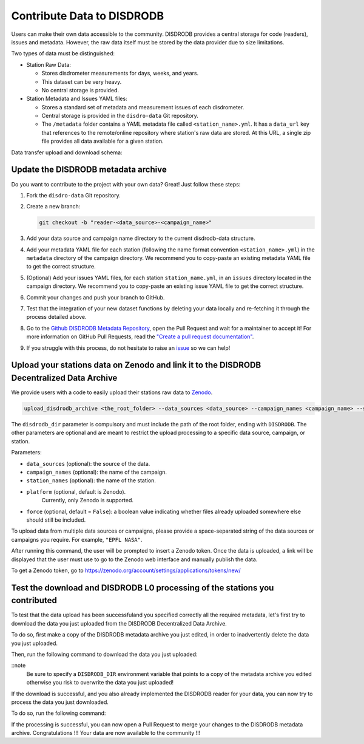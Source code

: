 ==============================
Contribute Data to DISDRODB
==============================

Users can make their own data accessible to the community. DISDRODB
provides a central storage for code (readers), issues and metadata.
However, the raw data itself must be stored by the data provider due to
size limitations.

Two types of data must be distinguished:

-  Station Raw Data:

   -  Stores disdrometer measurements for days, weeks, and years.
   -  This dataset can be very heavy.
   -  No central storage is provided.

-  Station Metadata and Issues YAML files:

   -  Stores a standard set of metadata and measurement issues of each disdrometer.
   -  Central storage is provided in the ``disdro-data`` Git repository.
   -  The ``/metadata`` folder contains a YAML metadata file called
      ``<station_name>.yml``. It has a ``data_url`` key that references to the remote/online repository where station's raw data are stored. At this URL, a single zip file provides all data available for a given station.


Data transfer upload and download schema:

.. image:: /static/transfer.png


Update the DISDRODB metadata archive
----------------------------------------

Do you want to contribute to the project with your own data? Great! Just
follow these steps:

1. Fork the ``disdro-data`` Git repository.

2. Create a new branch:

   .. code:: bash

      git checkout -b "reader-<data_source>-<campaign_name>"

3. Add your data source and campaign name directory to the current
   disdrodb-data structure.

4. Add your metadata YAML file for each station (following the name format convention ``<station_name>.yml``) in the ``metadata`` directory of the campaign directory. We recommend you to copy-paste an existing metadata YAML file to get the correct structure.

5. (Optional) Add your issues YAML files, for each station
   ``station_name.yml``, in an ``issues`` directory located in the campaign
   directory. We recommend you to copy-paste an existing issue YAML file
   to get the correct structure.

6. Commit your changes and push your branch to GitHub.

7. Test that the integration of your new dataset functions by deleting
   your data locally and re-fetching it through the process detailed above.

8. Go to the `Github DISDRODB Metadata Repository <https://github.com/ltelab/disdrodb-data>`__, open the Pull Request and wait for a maintainer to accept it!
   For more information on GitHub Pull Requests, read the
   `"Create a pull request documentation" <https://docs.github.com/en/pull-requests/collaborating-with-pull-requests/proposing-changes-to-your-work-with-pull-requests/creating-a-pull-request>`__.

9.  If you struggle with this process, do not hesitate to raise an `issue <https://github.com/ltelab/disdrodb-data/issues/new/choose>`__ so we can help!



Upload your stations data on Zenodo and link it to the DISDRODB Decentralized Data Archive
----------------------------------------------------------------------------------------------

We provide users with a code to easily upload their stations raw data to `Zenodo <https://zenodo.org/>`_.

.. code:: bash

   upload_disdrodb_archive <the_root_folder> --data_sources <data_source> --campaign_names <campaign_name> --station_names <station_name> --platform <name_of_the_platform> --force true

The ``disdrodb_dir`` parameter is compulsory and must include the path
of the root folder, ending with ``DISDRODB``. The other parameters are
optional and are meant to restrict the upload processing to a specific
data source, campaign, or station.

Parameters:

-  ``data_sources`` (optional): the source of the data.
-  ``campaign_names`` (optional): the name of the campaign.
-  ``station_names`` (optional): the name of the station.
-  ``platform`` (optional, default is Zenodo).
    Currently, only Zenodo is supported.
-  ``force`` (optional, default = ``False``): a boolean value indicating
   whether files already uploaded somewhere else should still be
   included.

To upload data from multiple data sources or campaigns, please provide a space-separated string of
the data sources or campaigns you require. For example, ``"EPFL NASA"``.

After running this command, the user will be prompted to insert a Zenodo
token. Once the data is uploaded, a link will be displayed that the user
must use to go to the Zenodo web interface and manually publish the
data.

To get a Zenodo token, go to
`https://zenodo.org/account/settings/applications/tokens/new/ <https://zenodo.org/account/settings/applications/tokens/new/>`_




.. image:: /static/zenodo.png



Test the download and DISDRODB L0 processing of the stations you contributed
------------------------------------------------------------------------------

To test that the data upload has been successfuland you specified correctly all the required metadata, let's first try to download
the data you just uploaded from the DISDRODB Decentralized Data Archive.

To do so, first make a copy of the DISDRODB metadata archive you just edited, in order to inadvertently delete the data you just uploaded.

Then, run the following command to download the data you just uploaded:

.. code:: bash
   export DISDRODB_DIR="<the_path_to_a_copy_of_the_disdrodb-data_you_edited/DISDRODB"
   download_disdrodb_archive  --data_sources <your_data_source> --campaign_names <your_new_campaign> --force true

::note
   Be sure to specify a ``DISDRODB_DIR`` environment variable that points to a copy of the metadata archive you edited
   otherwise you risk to overwrite the data you just uploaded!

If the download is successful, and you also already implemented the DISDRODB reader for your data, you can now try to process the data you just downloaded.

To do so, run the following command:

.. code:: bash
   export DISDRODB_DIR="<the_path_to_a_copy_of_the_disdrodb-data_you_edited/DISDRODB"
   run_disdrodb_l0  --data_sources <your_data_source> --campaign_names <your_new_campaign>

   ::note
      If the correctness of the reader has already been tested, you can add the ``--debugging_mode True`` parameter to just run the processing
      on a small subset of the data.  This will speed up the processing and will allow you to check that the processing is working correctly.


If the processing is successful, you can now open a Pull Request to merge your changes to the DISDRODB metadata archive.
Congratulations !!! Your data are now available to the community !!!
